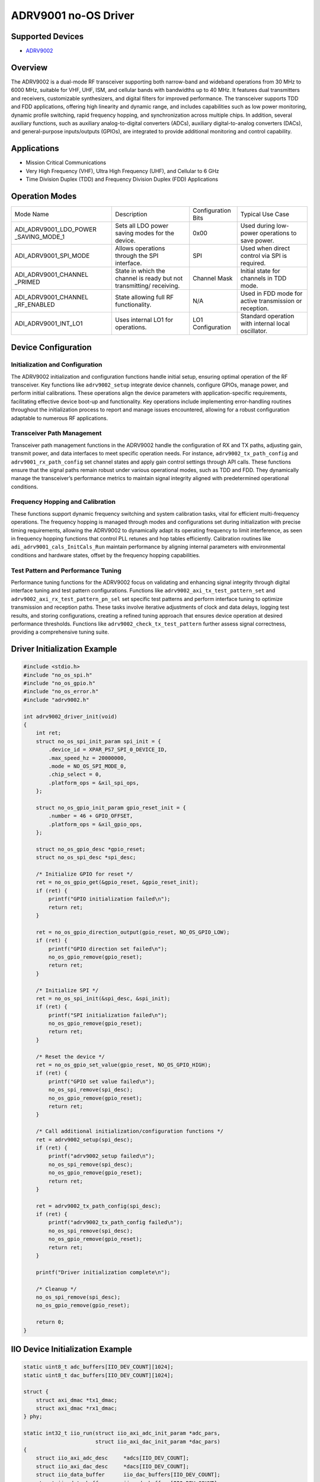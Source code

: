 ADRV9001 no-OS Driver
=====================

Supported Devices
-----------------

- `ADRV9002 <https://www.analog.com/en/products/adrv9002.html>`_

Overview
--------

The ADRV9002 is a dual-mode RF transceiver supporting both narrow-band
and wideband operations from 30 MHz to 6000 MHz, suitable for VHF, UHF,
ISM, and cellular bands with bandwidths up to 40 MHz. It features dual
transmitters and receivers, customizable synthesizers, and digital
filters for improved performance. The transceiver supports TDD and FDD
applications, offering high linearity and dynamic range, and includes
capabilities such as low power monitoring, dynamic profile switching,
rapid frequency hopping, and synchronization across multiple chips. In
addition, several auxiliary functions, such as auxiliary
analog-to-digital converters (ADCs), auxiliary digital-to-analog
converters (DACs), and general-purpose inputs/outputs (GPIOs), are
integrated to provide additional monitoring and control capability.

Applications
------------

- Mission Critical Communications
- Very High Frequency (VHF), Ultra High Frequency (UHF), 
  and Cellular to 6 GHz
- Time Division Duplex (TDD) and Frequency Division Duplex (FDD)
  Applications

Operation Modes
---------------

+-------------------------+-------------------------+-----------------+-------------------------+
| Mode Name               | Description             | Configuration   | Typical Use             |
|                         |                         | Bits            | Case                    |
+-------------------------+-------------------------+-----------------+-------------------------+
| ADI_ADRV9001_LDO_POWER  | Sets all LDO power      | 0x00            | Used during low-power   |
| _SAVING_MODE_1          | saving modes for the    |                 | operations to save      |
|                         | device.                 |                 | power.                  |
+-------------------------+-------------------------+-----------------+-------------------------+
| ADI_ADRV9001_SPI_MODE   | Allows operations       | SPI             | Used when direct        |
|                         | through the SPI         |                 | control via SPI is      |
|                         | interface.              |                 | required.               |
+-------------------------+-------------------------+-----------------+-------------------------+
| ADI_ADRV9001_CHANNEL    | State in which the      | Channel Mask    | Initial state for       |
| _PRIMED                 | channel is ready but    |                 | channels in TDD mode.   |
|                         | not transmitting/       |                 |                         |
|                         | receiving.              |                 |                         |
+-------------------------+-------------------------+-----------------+-------------------------+
| ADI_ADRV9001_CHANNEL    | State allowing full RF  | N/A             | Used in FDD mode for    |
| _RF_ENABLED             | functionality.          |                 | active transmission or  |
|                         |                         |                 | reception.              |
+-------------------------+-------------------------+-----------------+-------------------------+
| ADI_ADRV9001_INT_LO1    | Uses internal LO1 for   | LO1             | Standard operation with |
|                         | operations.             | Configuration   | internal local          |
|                         |                         |                 | oscillator.             |
+-------------------------+-------------------------+-----------------+-------------------------+

Device Configuration
--------------------

Initialization and Configuration
~~~~~~~~~~~~~~~~~~~~~~~~~~~~~~~~

The ADRV9002 initialization and configuration functions handle initial
setup, ensuring optimal operation of the RF transceiver. Key functions
like ``adrv9002_setup`` integrate device channels, configure GPIOs,
manage power, and perform initial calibrations. These operations align
the device parameters with application-specific requirements,
facilitating effective device boot-up and functionality. Key operations
include implementing error-handling routines throughout the
initialization process to report and manage issues encountered, allowing
for a robust configuration adaptable to numerous RF applications.

Transceiver Path Management
~~~~~~~~~~~~~~~~~~~~~~~~~~~

Transceiver path management functions in the ADRV9002 handle the
configuration of RX and TX paths, adjusting gain, transmit power, and
data interfaces to meet specific operation needs. For instance,
``adrv9002_tx_path_config`` and ``adrv9001_rx_path_config`` set channel
states and apply gain control settings through API calls. These
functions ensure that the signal paths remain robust under various
operational modes, such as TDD and FDD. They dynamically manage the
transceiver’s performance metrics to maintain signal integrity aligned
with predetermined operational conditions.

Frequency Hopping and Calibration
~~~~~~~~~~~~~~~~~~~~~~~~~~~~~~~~~

These functions support dynamic frequency switching and system
calibration tasks, vital for efficient multi-frequency operations. The
frequency hopping is managed through modes and configurations set during
initialization with precise timing requirements, allowing the ADRV9002
to dynamically adapt its operating frequency to limit interference, as
seen in frequency hopping functions that control PLL retunes and hop
tables efficiently. Calibration routines like
``adi_adrv9001_cals_InitCals_Run`` maintain performance by aligning
internal parameters with environmental conditions and hardware states,
offset by the frequency hopping capabilities.

Test Pattern and Performance Tuning
~~~~~~~~~~~~~~~~~~~~~~~~~~~~~~~~~~~

Performance tuning functions for the ADRV9002 focus on validating and
enhancing signal integrity through digital interface tuning and test
pattern configurations. Functions like
``adrv9002_axi_tx_test_pattern_set`` and
``adrv9002_axi_rx_test_pattern_pn_sel`` set specific test patterns and
perform interface tuning to optimize transmission and reception paths.
These tasks involve iterative adjustments of clock and data delays,
logging test results, and storing configurations, creating a refined
tuning approach that ensures device operation at desired performance
thresholds. Functions like ``adrv9002_check_tx_test_pattern`` further
assess signal correctness, providing a comprehensive tuning suite.

Driver Initialization Example
-----------------------------

.. code-block:: C

   #include <stdio.h>
   #include "no_os_spi.h"
   #include "no_os_gpio.h"
   #include "no_os_error.h"
   #include "adrv9002.h"

   int adrv9002_driver_init(void)
   {
       int ret;
       struct no_os_spi_init_param spi_init = {
           .device_id = XPAR_PS7_SPI_0_DEVICE_ID,
           .max_speed_hz = 20000000,
           .mode = NO_OS_SPI_MODE_0,
           .chip_select = 0,
           .platform_ops = &xil_spi_ops,
       };

       struct no_os_gpio_init_param gpio_reset_init = {
           .number = 46 + GPIO_OFFSET,
           .platform_ops = &xil_gpio_ops,
       };

       struct no_os_gpio_desc *gpio_reset;
       struct no_os_spi_desc *spi_desc;

       /* Initialize GPIO for reset */
       ret = no_os_gpio_get(&gpio_reset, &gpio_reset_init);
       if (ret) {
           printf("GPIO initialization failed\n");
           return ret;
       }

       ret = no_os_gpio_direction_output(gpio_reset, NO_OS_GPIO_LOW);
       if (ret) {
           printf("GPIO direction set failed\n");
           no_os_gpio_remove(gpio_reset);
           return ret;
       }

       /* Initialize SPI */
       ret = no_os_spi_init(&spi_desc, &spi_init);
       if (ret) {
           printf("SPI initialization failed\n");
           no_os_gpio_remove(gpio_reset);
           return ret;
       }

       /* Reset the device */
       ret = no_os_gpio_set_value(gpio_reset, NO_OS_GPIO_HIGH);
       if (ret) {
           printf("GPIO set value failed\n");
           no_os_spi_remove(spi_desc);
           no_os_gpio_remove(gpio_reset);
           return ret;
       }

       /* Call additional initialization/configuration functions */
       ret = adrv9002_setup(spi_desc);
       if (ret) {
           printf("adrv9002_setup failed\n");
           no_os_spi_remove(spi_desc);
           no_os_gpio_remove(gpio_reset);
           return ret;
       }

       ret = adrv9002_tx_path_config(spi_desc);
       if (ret) {
           printf("adrv9002_tx_path_config failed\n");
           no_os_spi_remove(spi_desc);
           no_os_gpio_remove(gpio_reset);
           return ret;
       }

       printf("Driver initialization complete\n");

       /* Cleanup */
       no_os_spi_remove(spi_desc);
       no_os_gpio_remove(gpio_reset);

       return 0;
   }

IIO Device Initialization Example
---------------------------------

.. code-block:: C

    static uint8_t adc_buffers[IIO_DEV_COUNT][1024];
    static uint8_t dac_buffers[IIO_DEV_COUNT][1024];

    struct {
        struct axi_dmac *tx1_dmac;
        struct axi_dmac *rx1_dmac;
    } phy;

    static int32_t iio_run(struct iio_axi_adc_init_param *adc_pars,
                           struct iio_axi_dac_init_param *dac_pars)
    {
        struct iio_axi_adc_desc     *adcs[IIO_DEV_COUNT];
        struct iio_axi_dac_desc     *dacs[IIO_DEV_COUNT];
        struct iio_data_buffer      iio_dac_buffers[IIO_DEV_COUNT];
        struct iio_data_buffer      iio_adc_buffers[IIO_DEV_COUNT];
        struct iio_device           *iio_descs[IIO_DEV_COUNT * 2];
        struct iio_app_device       app_devices[IIO_DEV_COUNT * 2] = {0};
        struct xil_uart_init_param  platform_uart_init_par = {
            .type = UART_PS,
            .irq_id = UART_IRQ_ID
        };
        struct no_os_uart_init_param iio_uart_ip = {
            .device_id = UART_DEVICE_ID,
            .irq_id = UART_IRQ_ID,
            .baud_rate = UART_BAUDRATE,
            .size = NO_OS_UART_CS_8,
            .parity = NO_OS_UART_PAR_NO,
            .stop = NO_OS_UART_STOP_1_BIT,
            .extra = &platform_uart_init_par,
            .platform_ops = &xil_uart_ops
        };
        struct iio_app_desc         *app;
        struct iio_app_init_param   app_init_param = { 0 };
        int32_t                     ret;

        for (int i = 0; i < IIO_DEV_COUNT; i++) {
            /* Initialize ADC */
            iio_adc_buffers[i].buff = adc_buffers[i];
            iio_adc_buffers[i].size = sizeof(adc_buffers[i]);

            ret = iio_axi_adc_init(&adcs[i], &adc_pars[i]);
            if (ret < 0)
                goto error;

            int a = 2 * i;
            iio_axi_adc_get_dev_descriptor(adcs[i], &iio_descs[a]);
            app_devices[a].name = (char *)adc_pars[i].rx_adc->name;
            app_devices[a].dev = adcs[i];
            app_devices[a].dev_descriptor = iio_descs[a];
            app_devices[a].read_buff = &iio_adc_buffers[i];

            /* Initialize DAC */
            iio_dac_buffers[i].buff = dac_buffers[i];
            iio_dac_buffers[i].size = sizeof(dac_buffers[i]);

            ret = iio_axi_dac_init(&dacs[i], &dac_pars[i]);
            if (ret < 0)
                goto error;

            a = 2 * i + 1;
            iio_axi_dac_get_dev_descriptor(dacs[i], &iio_descs[a]);
            app_devices[a].name = (char *)dac_pars[i].tx_dac->name;
            app_devices[a].dev = dacs[i];
            app_devices[a].dev_descriptor = iio_descs[a];
            app_devices[a].write_buff = &iio_dac_buffers[i];
        }

        struct axi_dmac_init rx1_dmac_init = {
            "rx_dmac",
            RX1_DMA_BASEADDR,
            IRQ_DISABLED
        };

        struct axi_dmac_init tx1_dmac_init = {
            "tx_dmac",
            TX1_DMA_BASEADDR,
            IRQ_DISABLED
        };

        /* Initialize DMA Controllers */
        ret = axi_dmac_init(&phy.tx1_dmac, &tx1_dmac_init);
        if (ret) {
            printf("axi_dmac_init(tx) failed with status %d\n", ret);
            goto error;
        }

        ret = axi_dmac_init(&phy.rx1_dmac, &rx1_dmac_init);
        if (ret) {
            printf("axi_dmac_init(rx) failed with status %d\n", ret);
            goto error;
        }

        /* Initialize IIO application */
        app_init_param.devices = app_devices;
        app_init_param.nb_devices = NO_OS_ARRAY_SIZE(app_devices);
        app_init_param.uart_init_params = iio_uart_ip;

        ret = iio_app_init(&app, app_init_param);
        if (ret)
            goto error;

        return iio_app_run(app);

    error:
        printf("iio_run() failed with status %d\n", ret);
        return ret;
    }
